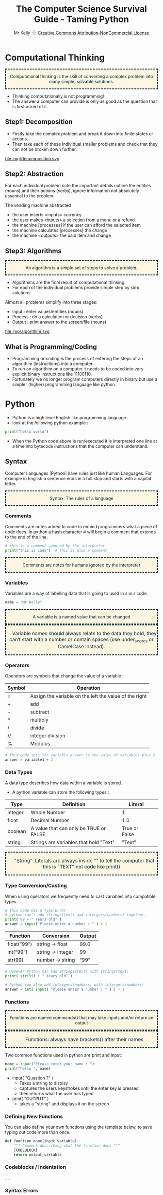 #+Title: The Computer Science Survival Guide - Taming Python
#+Email: 
#+Author: Mr Kelly -|- [[http://creativecommons.org/licenses/by-nc/4.0/][Creative Commons Attribution-NonCommercial License]]

#+MACRO: NEWLINE @@latex:\\@@ @@html:<br>@@

#+OPTIONS: html-postamble:nil html-scripts:nil html-style:nil num:nil 
# HTML_HEAD: <link rel="stylesheet" type="text/css" href="css/readtheorg.css"/>

# Slides CSS MIT License + JS GPL License
# +INFOJS_OPT: view:t toc:t ltoc:t mouse:underline buttons:0 path:http://thomasf.github.io/solarized-css/org-info.min.js
# +HTML_HEAD: <link rel="stylesheet" type="text/css" href="css/solarized-light.css" />


#+HTML_HEAD_EXTRA:  <style>.keyword {color:#002b36; text-align: center; background-color:#fdf6e3; border-style: dashed;}</style>
#+HTML_HEAD_EXTRA:  <style>.note {font-size: 12pt; text-indent: 14pt; color:#002b36; text-align: center; background-color:#fdf6e3; border-style: dashed;}</style>


#+LATEX_HEADER: \usepackage[usenames,dvipsnames,svgnames,table]{xcolor}
#+LATEX_HEADER: \newenvironment{keyword}{\color{red}}{\ignorespacesafterend}
#+LATEX_HEADER: \newenvironment{note}{\color{blue}}{\ignorespacesafterend}

* Computational Thinking
#+BEGIN_keyword
Computational thinking is the skill of converting a complex problem into many simple, solvable solutions.
#+END_keyword
- Thinking computationally is not programming! 
- The answer a computer can provide is only as good as the question that is first asked of it.

** Step1: Decomposition 
- Firstly take the complex problem and break it down into finite states or actions.
- Then take each of these individual smaller problems and check that they can not be broken down further.

#+CAPTION: For example consider a vending machine (a complex problem)
#+NAME: fig.Decomposition 
#+ATTR_HTML: :width 70%
file:img/decomposition.svg

** Step2: Abstraction
For each individual problem note the important details outline the entities (nouns) and their actions (verbs), ignore information not absolutely essential to the problem.

The vending machine abstracted
- the user inserts <inputs> currency
- the user makes <inputs> a selection from a menu or a refund
- the machine [processes] if the user can afford the selected item
- the machine calculates [processes] the change
- the machine <outputs> the paid item and change

** Step3: Algorithms
#+BEGIN_keyword
An algorithm is a simple set of steps to solve a problem.
#+END_keyword

- Algorithims are the final result of computational thinking.
- For each of the individual problems provide simple step by step solutions. 

Almost all problems simplify into three stages: 
  + Input   : enter values/entities (nouns) 
  + Process : do a calculation or decision (verbs)
  + Output  : print answer to the screen/file (nouns)


#+CAPTION: Algorithms are written as pseudocode and flowcharts. 
#+NAME: fig.Algorithm
#+ATTR_HTML: :width 80%
file:img/algorithim.svg

** What is Programming/Coding
- Programming or coding is the process of entering the steps of an algorithim (instructions) into a computer.  
- To run an algorithim on a computer it needs to be coded into very explicit binary instructions like 11100110.
- Fortunately we no longer program computers directly in binary but use a simpler (higher) programming language like python.  

* Python
- Python is a high level English like programming language
- look at the following python example :

#+BEGIN_SRC python -i
print("hello world")
#+END_SRC

- When the Python code above is run/executed it is interpreted one line at a time into bytecode instructions that the computer can understand.

** Syntax    
Computer Languages [Python] have rules just like human Languages. For example in English a sentence ends in a full stop and starts with a capital letter.

#+BEGIN_keyword
Syntax: The rules of a language
#+END_keyword 

*** Comments
Comments are notes added to code to remind programmers what a piece of code does.
In python a hash character # will begin a comment that extends to the end of the line.

#+BEGIN_SRC python -i
# this is a comment ignored by the interpreter
print("this is code")  # this is also a comment
#+END_SRC

#+BEGIN_keyword
Comments are notes for humans ignored by the interpreter
#+END_keyword

*** Variables
Variables are a way of labelling data that is going to used in a our code.
#+BEGIN_SRC python -i
name = "Mr Kelly"
#+END_SRC

#+BEGIN_keyword
A variable is a named value that can be changed
#+END_keyword

#+BEGIN_note
Variable names should always relate to the data they hold, they can’t start with a number or contain spaces (use under_scores or CamelCase instead).
#+END_note


*** Operators
Operators are symbols that change the value of a variable :

| Symbol         | Operation                                                        |
|----------------+------------------------------------------------------------------|
| =              | Assign the variable on the left the value of the right |
| +              | add                                                    |
| -              | subtract                                               |
| *              | multiply                                               |
| @@html:&#47;@@ @@latex:&frasl;@@  | divide                                                 |
| //             | integer division                                       |
| %              | Modulus                                                |


#+BEGIN_SRC python -i
# This code sets the variable answer to the value of variable1 plus 2
answer = variable1 + 2
#+END_SRC

*** Data Types
A data type describes how data within a variable is stored.
- A python variable can store the following types : 
| Type    | Definition                             | Literal       |   
|---------+----------------------------------------+---------------|   
| integer | Whole Number                           | 1             |   
| float   | Decimal Number                         | 1.0           |   
| boolean | A value that can only be TRUE or FALSE | True or False |   
| string  | Strings are variables that hold "Text" | "Text"        |   


#+BEGIN_note  
"String": Literals are always inside ""
to tell the computer that this is 
"TEXT" not code like
print()
#+END_note

*** Type Conversion/Casting
When using operators we frequently need to cast variables into compatible types.

#+BEGIN_SRC python -i
# This code has a Type Error 
# python can't add strings(text) and intergers(numbers) together.
print( 99 + " Years old" ) 
answer = input("Please enter a number : " ) + 1 
#+END_SRC

| Function    | Conversion        | Output  |
|-------------+-------------------+---------|
| float(“99”) | string -> float   | 99.0    |
| int(“99”)   | string -> integer | 99      |
| str(99)     | number -> string  | “99” |
#+TBLFM: $3=99.0

#+BEGIN_SRC python -i
# However Python can add strings(text) with strings(text)
print( str(99) + " Years old" ) 

# Python can also add intergers(numbers) with intergers(numbers) 
answer = int( input( "Please enter a number : " ) ) + 1 
#+END_SRC
  

*** Functions
#+BEGIN_keyword 
Functions are named commands() that may take inputs and/or return an output
#+END_keyword

#+BEGIN_note
Functions: always have brackets() after their names 
#+END_note

Two common functions used in python are print and input:
#+BEGIN_SRC python -i
name = input("Please enter your name : ")
print("hello ", name)
#+END_SRC
- input( "Question ?" )
  + Takes a string to display
  + captures the users keystrokes until the enter key is pressed
  + then returns what the user has typed

- print( "OUTPUT" )
  + takes a "string" and displays it on the screen
*** Defining New Functions
You can also define your own functions using the template below, to save typing out code more than once.

#+BEGIN_SRC python -i
def function_name(input_variable):
    """ Comment describing what the function does """
    [CODEBLOCK]
    return output_variable
#+END_SRC

*** Codeblocks / Indentation
....

*** Syntax Errors
Breaking the rules of any language for example incorrect spelling, punctuation or grammar will cause misunderstanding. Python is no exception and will fail to interpret/understand the code you have entered.Syntax Errors are very common (mostly typos) but fortunately they are also easy to find and fix.
- When python is unable to understand your code it will do its best to highlight the syntax error.
[[file:img/syntax_error.jpg]]
- The example python code above contains multiple errors.
  + print is misspelt Pr0nt (note python is case sensitive)
  + the string "Syntax is missing a double quote   
  + the print function is missing a closing bracket 

  

** Logic
Frequently an algorithm needs to make a decision; that is selectivly run code only if a condition is meet (True).
#+CAPTION: if, else if (elif) and else
#+NAME: fig.Decomposition 
#+ATTR_HTML: :width 70%
file:img/if.svg






Weather
hot
cold
wet 

if expression1:
   statement(s)
elif expression2:
   statement(s)
elif expression3:
   statement(s)
else:
   statement(s)

If the condition is true, then do the indented statements. 
If the condition is not true, then skip the indented statements.


*** Comparison Operators
Symbols that compare variables :
| Symbol | Operation              |
|--------+------------------------|
| ==  | Is equal too              |
| !=  | Is not equal too          |
| <=  | Less than or equal too    |
| >=  | Greater than or equal too |
| and | TRUE and FALSE = FALSE    |
| or  | TRUE or  FALSE = TRUE     |
